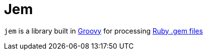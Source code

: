 = Jem

`jem` is a library built in link:http://groovy-lang.org[Groovy] for
processing link:http://guides.rubygems.org/what-is-a-gem/[Ruby .gem files]
